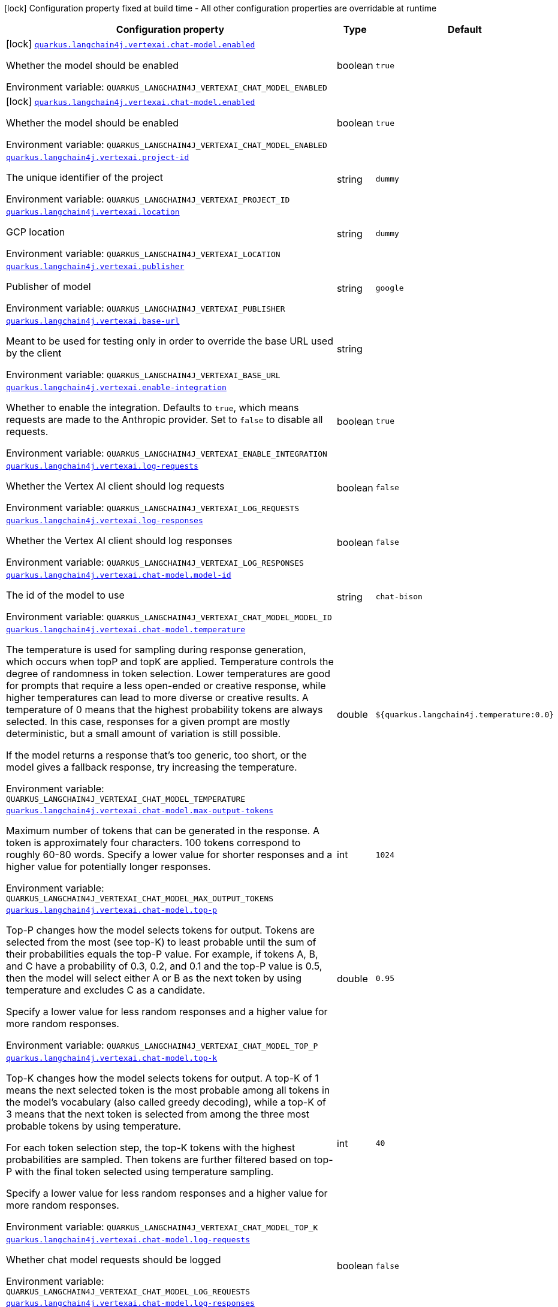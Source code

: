 [.configuration-legend]
icon:lock[title=Fixed at build time] Configuration property fixed at build time - All other configuration properties are overridable at runtime
[.configuration-reference.searchable, cols="80,.^10,.^10"]
|===

h|[.header-title]##Configuration property##
h|Type
h|Default

a|icon:lock[title=Fixed at build time] [[quarkus-langchain4j-vertex-ai_quarkus-langchain4j-vertexai-chat-model-enabled]] [.property-path]##link:#quarkus-langchain4j-vertex-ai_quarkus-langchain4j-vertexai-chat-model-enabled[`quarkus.langchain4j.vertexai.chat-model.enabled`]##
ifdef::add-copy-button-to-config-props[]
config_property_copy_button:+++quarkus.langchain4j.vertexai.chat-model.enabled+++[]
endif::add-copy-button-to-config-props[]


[.description]
--
Whether the model should be enabled


ifdef::add-copy-button-to-env-var[]
Environment variable: env_var_with_copy_button:+++QUARKUS_LANGCHAIN4J_VERTEXAI_CHAT_MODEL_ENABLED+++[]
endif::add-copy-button-to-env-var[]
ifndef::add-copy-button-to-env-var[]
Environment variable: `+++QUARKUS_LANGCHAIN4J_VERTEXAI_CHAT_MODEL_ENABLED+++`
endif::add-copy-button-to-env-var[]
--
|boolean
|`true`

a|icon:lock[title=Fixed at build time] [[quarkus-langchain4j-vertex-ai_quarkus-langchain4j-vertexai-chat-model-enabled]] [.property-path]##link:#quarkus-langchain4j-vertex-ai_quarkus-langchain4j-vertexai-chat-model-enabled[`quarkus.langchain4j.vertexai.chat-model.enabled`]##
ifdef::add-copy-button-to-config-props[]
config_property_copy_button:+++quarkus.langchain4j.vertexai.chat-model.enabled+++[]
endif::add-copy-button-to-config-props[]


[.description]
--
Whether the model should be enabled


ifdef::add-copy-button-to-env-var[]
Environment variable: env_var_with_copy_button:+++QUARKUS_LANGCHAIN4J_VERTEXAI_CHAT_MODEL_ENABLED+++[]
endif::add-copy-button-to-env-var[]
ifndef::add-copy-button-to-env-var[]
Environment variable: `+++QUARKUS_LANGCHAIN4J_VERTEXAI_CHAT_MODEL_ENABLED+++`
endif::add-copy-button-to-env-var[]
--
|boolean
|`true`

a| [[quarkus-langchain4j-vertex-ai_quarkus-langchain4j-vertexai-project-id]] [.property-path]##link:#quarkus-langchain4j-vertex-ai_quarkus-langchain4j-vertexai-project-id[`quarkus.langchain4j.vertexai.project-id`]##
ifdef::add-copy-button-to-config-props[]
config_property_copy_button:+++quarkus.langchain4j.vertexai.project-id+++[]
endif::add-copy-button-to-config-props[]


[.description]
--
The unique identifier of the project


ifdef::add-copy-button-to-env-var[]
Environment variable: env_var_with_copy_button:+++QUARKUS_LANGCHAIN4J_VERTEXAI_PROJECT_ID+++[]
endif::add-copy-button-to-env-var[]
ifndef::add-copy-button-to-env-var[]
Environment variable: `+++QUARKUS_LANGCHAIN4J_VERTEXAI_PROJECT_ID+++`
endif::add-copy-button-to-env-var[]
--
|string
|`dummy`

a| [[quarkus-langchain4j-vertex-ai_quarkus-langchain4j-vertexai-location]] [.property-path]##link:#quarkus-langchain4j-vertex-ai_quarkus-langchain4j-vertexai-location[`quarkus.langchain4j.vertexai.location`]##
ifdef::add-copy-button-to-config-props[]
config_property_copy_button:+++quarkus.langchain4j.vertexai.location+++[]
endif::add-copy-button-to-config-props[]


[.description]
--
GCP location


ifdef::add-copy-button-to-env-var[]
Environment variable: env_var_with_copy_button:+++QUARKUS_LANGCHAIN4J_VERTEXAI_LOCATION+++[]
endif::add-copy-button-to-env-var[]
ifndef::add-copy-button-to-env-var[]
Environment variable: `+++QUARKUS_LANGCHAIN4J_VERTEXAI_LOCATION+++`
endif::add-copy-button-to-env-var[]
--
|string
|`dummy`

a| [[quarkus-langchain4j-vertex-ai_quarkus-langchain4j-vertexai-publisher]] [.property-path]##link:#quarkus-langchain4j-vertex-ai_quarkus-langchain4j-vertexai-publisher[`quarkus.langchain4j.vertexai.publisher`]##
ifdef::add-copy-button-to-config-props[]
config_property_copy_button:+++quarkus.langchain4j.vertexai.publisher+++[]
endif::add-copy-button-to-config-props[]


[.description]
--
Publisher of model


ifdef::add-copy-button-to-env-var[]
Environment variable: env_var_with_copy_button:+++QUARKUS_LANGCHAIN4J_VERTEXAI_PUBLISHER+++[]
endif::add-copy-button-to-env-var[]
ifndef::add-copy-button-to-env-var[]
Environment variable: `+++QUARKUS_LANGCHAIN4J_VERTEXAI_PUBLISHER+++`
endif::add-copy-button-to-env-var[]
--
|string
|`google`

a| [[quarkus-langchain4j-vertex-ai_quarkus-langchain4j-vertexai-base-url]] [.property-path]##link:#quarkus-langchain4j-vertex-ai_quarkus-langchain4j-vertexai-base-url[`quarkus.langchain4j.vertexai.base-url`]##
ifdef::add-copy-button-to-config-props[]
config_property_copy_button:+++quarkus.langchain4j.vertexai.base-url+++[]
endif::add-copy-button-to-config-props[]


[.description]
--
Meant to be used for testing only in order to override the base URL used by the client


ifdef::add-copy-button-to-env-var[]
Environment variable: env_var_with_copy_button:+++QUARKUS_LANGCHAIN4J_VERTEXAI_BASE_URL+++[]
endif::add-copy-button-to-env-var[]
ifndef::add-copy-button-to-env-var[]
Environment variable: `+++QUARKUS_LANGCHAIN4J_VERTEXAI_BASE_URL+++`
endif::add-copy-button-to-env-var[]
--
|string
|

a| [[quarkus-langchain4j-vertex-ai_quarkus-langchain4j-vertexai-enable-integration]] [.property-path]##link:#quarkus-langchain4j-vertex-ai_quarkus-langchain4j-vertexai-enable-integration[`quarkus.langchain4j.vertexai.enable-integration`]##
ifdef::add-copy-button-to-config-props[]
config_property_copy_button:+++quarkus.langchain4j.vertexai.enable-integration+++[]
endif::add-copy-button-to-config-props[]


[.description]
--
Whether to enable the integration. Defaults to `true`, which means requests are made to the Anthropic provider. Set to `false` to disable all requests.


ifdef::add-copy-button-to-env-var[]
Environment variable: env_var_with_copy_button:+++QUARKUS_LANGCHAIN4J_VERTEXAI_ENABLE_INTEGRATION+++[]
endif::add-copy-button-to-env-var[]
ifndef::add-copy-button-to-env-var[]
Environment variable: `+++QUARKUS_LANGCHAIN4J_VERTEXAI_ENABLE_INTEGRATION+++`
endif::add-copy-button-to-env-var[]
--
|boolean
|`true`

a| [[quarkus-langchain4j-vertex-ai_quarkus-langchain4j-vertexai-log-requests]] [.property-path]##link:#quarkus-langchain4j-vertex-ai_quarkus-langchain4j-vertexai-log-requests[`quarkus.langchain4j.vertexai.log-requests`]##
ifdef::add-copy-button-to-config-props[]
config_property_copy_button:+++quarkus.langchain4j.vertexai.log-requests+++[]
endif::add-copy-button-to-config-props[]


[.description]
--
Whether the Vertex AI client should log requests


ifdef::add-copy-button-to-env-var[]
Environment variable: env_var_with_copy_button:+++QUARKUS_LANGCHAIN4J_VERTEXAI_LOG_REQUESTS+++[]
endif::add-copy-button-to-env-var[]
ifndef::add-copy-button-to-env-var[]
Environment variable: `+++QUARKUS_LANGCHAIN4J_VERTEXAI_LOG_REQUESTS+++`
endif::add-copy-button-to-env-var[]
--
|boolean
|`false`

a| [[quarkus-langchain4j-vertex-ai_quarkus-langchain4j-vertexai-log-responses]] [.property-path]##link:#quarkus-langchain4j-vertex-ai_quarkus-langchain4j-vertexai-log-responses[`quarkus.langchain4j.vertexai.log-responses`]##
ifdef::add-copy-button-to-config-props[]
config_property_copy_button:+++quarkus.langchain4j.vertexai.log-responses+++[]
endif::add-copy-button-to-config-props[]


[.description]
--
Whether the Vertex AI client should log responses


ifdef::add-copy-button-to-env-var[]
Environment variable: env_var_with_copy_button:+++QUARKUS_LANGCHAIN4J_VERTEXAI_LOG_RESPONSES+++[]
endif::add-copy-button-to-env-var[]
ifndef::add-copy-button-to-env-var[]
Environment variable: `+++QUARKUS_LANGCHAIN4J_VERTEXAI_LOG_RESPONSES+++`
endif::add-copy-button-to-env-var[]
--
|boolean
|`false`

a| [[quarkus-langchain4j-vertex-ai_quarkus-langchain4j-vertexai-chat-model-model-id]] [.property-path]##link:#quarkus-langchain4j-vertex-ai_quarkus-langchain4j-vertexai-chat-model-model-id[`quarkus.langchain4j.vertexai.chat-model.model-id`]##
ifdef::add-copy-button-to-config-props[]
config_property_copy_button:+++quarkus.langchain4j.vertexai.chat-model.model-id+++[]
endif::add-copy-button-to-config-props[]


[.description]
--
The id of the model to use


ifdef::add-copy-button-to-env-var[]
Environment variable: env_var_with_copy_button:+++QUARKUS_LANGCHAIN4J_VERTEXAI_CHAT_MODEL_MODEL_ID+++[]
endif::add-copy-button-to-env-var[]
ifndef::add-copy-button-to-env-var[]
Environment variable: `+++QUARKUS_LANGCHAIN4J_VERTEXAI_CHAT_MODEL_MODEL_ID+++`
endif::add-copy-button-to-env-var[]
--
|string
|`chat-bison`

a| [[quarkus-langchain4j-vertex-ai_quarkus-langchain4j-vertexai-chat-model-temperature]] [.property-path]##link:#quarkus-langchain4j-vertex-ai_quarkus-langchain4j-vertexai-chat-model-temperature[`quarkus.langchain4j.vertexai.chat-model.temperature`]##
ifdef::add-copy-button-to-config-props[]
config_property_copy_button:+++quarkus.langchain4j.vertexai.chat-model.temperature+++[]
endif::add-copy-button-to-config-props[]


[.description]
--
The temperature is used for sampling during response generation, which occurs when topP and topK are applied. Temperature controls the degree of randomness in token selection. Lower temperatures are good for prompts that require a less open-ended or creative response, while higher temperatures can lead to more diverse or creative results. A temperature of 0 means that the highest probability tokens are always selected. In this case, responses for a given prompt are mostly deterministic, but a small amount of variation is still possible.

If the model returns a response that's too generic, too short, or the model gives a fallback response, try increasing the temperature.


ifdef::add-copy-button-to-env-var[]
Environment variable: env_var_with_copy_button:+++QUARKUS_LANGCHAIN4J_VERTEXAI_CHAT_MODEL_TEMPERATURE+++[]
endif::add-copy-button-to-env-var[]
ifndef::add-copy-button-to-env-var[]
Environment variable: `+++QUARKUS_LANGCHAIN4J_VERTEXAI_CHAT_MODEL_TEMPERATURE+++`
endif::add-copy-button-to-env-var[]
--
|double
|`${quarkus.langchain4j.temperature:0.0}`

a| [[quarkus-langchain4j-vertex-ai_quarkus-langchain4j-vertexai-chat-model-max-output-tokens]] [.property-path]##link:#quarkus-langchain4j-vertex-ai_quarkus-langchain4j-vertexai-chat-model-max-output-tokens[`quarkus.langchain4j.vertexai.chat-model.max-output-tokens`]##
ifdef::add-copy-button-to-config-props[]
config_property_copy_button:+++quarkus.langchain4j.vertexai.chat-model.max-output-tokens+++[]
endif::add-copy-button-to-config-props[]


[.description]
--
Maximum number of tokens that can be generated in the response. A token is approximately four characters. 100 tokens correspond to roughly 60-80 words. Specify a lower value for shorter responses and a higher value for potentially longer responses.


ifdef::add-copy-button-to-env-var[]
Environment variable: env_var_with_copy_button:+++QUARKUS_LANGCHAIN4J_VERTEXAI_CHAT_MODEL_MAX_OUTPUT_TOKENS+++[]
endif::add-copy-button-to-env-var[]
ifndef::add-copy-button-to-env-var[]
Environment variable: `+++QUARKUS_LANGCHAIN4J_VERTEXAI_CHAT_MODEL_MAX_OUTPUT_TOKENS+++`
endif::add-copy-button-to-env-var[]
--
|int
|`1024`

a| [[quarkus-langchain4j-vertex-ai_quarkus-langchain4j-vertexai-chat-model-top-p]] [.property-path]##link:#quarkus-langchain4j-vertex-ai_quarkus-langchain4j-vertexai-chat-model-top-p[`quarkus.langchain4j.vertexai.chat-model.top-p`]##
ifdef::add-copy-button-to-config-props[]
config_property_copy_button:+++quarkus.langchain4j.vertexai.chat-model.top-p+++[]
endif::add-copy-button-to-config-props[]


[.description]
--
Top-P changes how the model selects tokens for output. Tokens are selected from the most (see top-K) to least probable until the sum of their probabilities equals the top-P value. For example, if tokens A, B, and C have a probability of 0.3, 0.2, and 0.1 and the top-P value is 0.5, then the model will select either A or B as the next token by using temperature and excludes C as a candidate.

Specify a lower value for less random responses and a higher value for more random responses.


ifdef::add-copy-button-to-env-var[]
Environment variable: env_var_with_copy_button:+++QUARKUS_LANGCHAIN4J_VERTEXAI_CHAT_MODEL_TOP_P+++[]
endif::add-copy-button-to-env-var[]
ifndef::add-copy-button-to-env-var[]
Environment variable: `+++QUARKUS_LANGCHAIN4J_VERTEXAI_CHAT_MODEL_TOP_P+++`
endif::add-copy-button-to-env-var[]
--
|double
|`0.95`

a| [[quarkus-langchain4j-vertex-ai_quarkus-langchain4j-vertexai-chat-model-top-k]] [.property-path]##link:#quarkus-langchain4j-vertex-ai_quarkus-langchain4j-vertexai-chat-model-top-k[`quarkus.langchain4j.vertexai.chat-model.top-k`]##
ifdef::add-copy-button-to-config-props[]
config_property_copy_button:+++quarkus.langchain4j.vertexai.chat-model.top-k+++[]
endif::add-copy-button-to-config-props[]


[.description]
--
Top-K changes how the model selects tokens for output. A top-K of 1 means the next selected token is the most probable among all tokens in the model's vocabulary (also called greedy decoding), while a top-K of 3 means that the next token is selected from among the three most probable tokens by using temperature.

For each token selection step, the top-K tokens with the highest probabilities are sampled. Then tokens are further filtered based on top-P with the final token selected using temperature sampling.

Specify a lower value for less random responses and a higher value for more random responses.


ifdef::add-copy-button-to-env-var[]
Environment variable: env_var_with_copy_button:+++QUARKUS_LANGCHAIN4J_VERTEXAI_CHAT_MODEL_TOP_K+++[]
endif::add-copy-button-to-env-var[]
ifndef::add-copy-button-to-env-var[]
Environment variable: `+++QUARKUS_LANGCHAIN4J_VERTEXAI_CHAT_MODEL_TOP_K+++`
endif::add-copy-button-to-env-var[]
--
|int
|`40`

a| [[quarkus-langchain4j-vertex-ai_quarkus-langchain4j-vertexai-chat-model-log-requests]] [.property-path]##link:#quarkus-langchain4j-vertex-ai_quarkus-langchain4j-vertexai-chat-model-log-requests[`quarkus.langchain4j.vertexai.chat-model.log-requests`]##
ifdef::add-copy-button-to-config-props[]
config_property_copy_button:+++quarkus.langchain4j.vertexai.chat-model.log-requests+++[]
endif::add-copy-button-to-config-props[]


[.description]
--
Whether chat model requests should be logged


ifdef::add-copy-button-to-env-var[]
Environment variable: env_var_with_copy_button:+++QUARKUS_LANGCHAIN4J_VERTEXAI_CHAT_MODEL_LOG_REQUESTS+++[]
endif::add-copy-button-to-env-var[]
ifndef::add-copy-button-to-env-var[]
Environment variable: `+++QUARKUS_LANGCHAIN4J_VERTEXAI_CHAT_MODEL_LOG_REQUESTS+++`
endif::add-copy-button-to-env-var[]
--
|boolean
|`false`

a| [[quarkus-langchain4j-vertex-ai_quarkus-langchain4j-vertexai-chat-model-log-responses]] [.property-path]##link:#quarkus-langchain4j-vertex-ai_quarkus-langchain4j-vertexai-chat-model-log-responses[`quarkus.langchain4j.vertexai.chat-model.log-responses`]##
ifdef::add-copy-button-to-config-props[]
config_property_copy_button:+++quarkus.langchain4j.vertexai.chat-model.log-responses+++[]
endif::add-copy-button-to-config-props[]


[.description]
--
Whether chat model responses should be logged


ifdef::add-copy-button-to-env-var[]
Environment variable: env_var_with_copy_button:+++QUARKUS_LANGCHAIN4J_VERTEXAI_CHAT_MODEL_LOG_RESPONSES+++[]
endif::add-copy-button-to-env-var[]
ifndef::add-copy-button-to-env-var[]
Environment variable: `+++QUARKUS_LANGCHAIN4J_VERTEXAI_CHAT_MODEL_LOG_RESPONSES+++`
endif::add-copy-button-to-env-var[]
--
|boolean
|`false`

a| [[quarkus-langchain4j-vertex-ai_quarkus-langchain4j-vertexai-project-id]] [.property-path]##link:#quarkus-langchain4j-vertex-ai_quarkus-langchain4j-vertexai-project-id[`quarkus.langchain4j.vertexai.project-id`]##
ifdef::add-copy-button-to-config-props[]
config_property_copy_button:+++quarkus.langchain4j.vertexai.project-id+++[]
endif::add-copy-button-to-config-props[]


[.description]
--
The unique identifier of the project


ifdef::add-copy-button-to-env-var[]
Environment variable: env_var_with_copy_button:+++QUARKUS_LANGCHAIN4J_VERTEXAI_PROJECT_ID+++[]
endif::add-copy-button-to-env-var[]
ifndef::add-copy-button-to-env-var[]
Environment variable: `+++QUARKUS_LANGCHAIN4J_VERTEXAI_PROJECT_ID+++`
endif::add-copy-button-to-env-var[]
--
|string
|`dummy`

a| [[quarkus-langchain4j-vertex-ai_quarkus-langchain4j-vertexai-location]] [.property-path]##link:#quarkus-langchain4j-vertex-ai_quarkus-langchain4j-vertexai-location[`quarkus.langchain4j.vertexai.location`]##
ifdef::add-copy-button-to-config-props[]
config_property_copy_button:+++quarkus.langchain4j.vertexai.location+++[]
endif::add-copy-button-to-config-props[]


[.description]
--
GCP location


ifdef::add-copy-button-to-env-var[]
Environment variable: env_var_with_copy_button:+++QUARKUS_LANGCHAIN4J_VERTEXAI_LOCATION+++[]
endif::add-copy-button-to-env-var[]
ifndef::add-copy-button-to-env-var[]
Environment variable: `+++QUARKUS_LANGCHAIN4J_VERTEXAI_LOCATION+++`
endif::add-copy-button-to-env-var[]
--
|string
|`dummy`

a| [[quarkus-langchain4j-vertex-ai_quarkus-langchain4j-vertexai-publisher]] [.property-path]##link:#quarkus-langchain4j-vertex-ai_quarkus-langchain4j-vertexai-publisher[`quarkus.langchain4j.vertexai.publisher`]##
ifdef::add-copy-button-to-config-props[]
config_property_copy_button:+++quarkus.langchain4j.vertexai.publisher+++[]
endif::add-copy-button-to-config-props[]


[.description]
--
Publisher of model


ifdef::add-copy-button-to-env-var[]
Environment variable: env_var_with_copy_button:+++QUARKUS_LANGCHAIN4J_VERTEXAI_PUBLISHER+++[]
endif::add-copy-button-to-env-var[]
ifndef::add-copy-button-to-env-var[]
Environment variable: `+++QUARKUS_LANGCHAIN4J_VERTEXAI_PUBLISHER+++`
endif::add-copy-button-to-env-var[]
--
|string
|`google`

a| [[quarkus-langchain4j-vertex-ai_quarkus-langchain4j-vertexai-base-url]] [.property-path]##link:#quarkus-langchain4j-vertex-ai_quarkus-langchain4j-vertexai-base-url[`quarkus.langchain4j.vertexai.base-url`]##
ifdef::add-copy-button-to-config-props[]
config_property_copy_button:+++quarkus.langchain4j.vertexai.base-url+++[]
endif::add-copy-button-to-config-props[]


[.description]
--
Meant to be used for testing only in order to override the base URL used by the client


ifdef::add-copy-button-to-env-var[]
Environment variable: env_var_with_copy_button:+++QUARKUS_LANGCHAIN4J_VERTEXAI_BASE_URL+++[]
endif::add-copy-button-to-env-var[]
ifndef::add-copy-button-to-env-var[]
Environment variable: `+++QUARKUS_LANGCHAIN4J_VERTEXAI_BASE_URL+++`
endif::add-copy-button-to-env-var[]
--
|string
|

a| [[quarkus-langchain4j-vertex-ai_quarkus-langchain4j-vertexai-enable-integration]] [.property-path]##link:#quarkus-langchain4j-vertex-ai_quarkus-langchain4j-vertexai-enable-integration[`quarkus.langchain4j.vertexai.enable-integration`]##
ifdef::add-copy-button-to-config-props[]
config_property_copy_button:+++quarkus.langchain4j.vertexai.enable-integration+++[]
endif::add-copy-button-to-config-props[]


[.description]
--
Whether to enable the integration. Defaults to `true`, which means requests are made to the Anthropic provider. Set to `false` to disable all requests.


ifdef::add-copy-button-to-env-var[]
Environment variable: env_var_with_copy_button:+++QUARKUS_LANGCHAIN4J_VERTEXAI_ENABLE_INTEGRATION+++[]
endif::add-copy-button-to-env-var[]
ifndef::add-copy-button-to-env-var[]
Environment variable: `+++QUARKUS_LANGCHAIN4J_VERTEXAI_ENABLE_INTEGRATION+++`
endif::add-copy-button-to-env-var[]
--
|boolean
|`true`

a| [[quarkus-langchain4j-vertex-ai_quarkus-langchain4j-vertexai-log-requests]] [.property-path]##link:#quarkus-langchain4j-vertex-ai_quarkus-langchain4j-vertexai-log-requests[`quarkus.langchain4j.vertexai.log-requests`]##
ifdef::add-copy-button-to-config-props[]
config_property_copy_button:+++quarkus.langchain4j.vertexai.log-requests+++[]
endif::add-copy-button-to-config-props[]


[.description]
--
Whether the Vertex AI client should log requests


ifdef::add-copy-button-to-env-var[]
Environment variable: env_var_with_copy_button:+++QUARKUS_LANGCHAIN4J_VERTEXAI_LOG_REQUESTS+++[]
endif::add-copy-button-to-env-var[]
ifndef::add-copy-button-to-env-var[]
Environment variable: `+++QUARKUS_LANGCHAIN4J_VERTEXAI_LOG_REQUESTS+++`
endif::add-copy-button-to-env-var[]
--
|boolean
|`false`

a| [[quarkus-langchain4j-vertex-ai_quarkus-langchain4j-vertexai-log-responses]] [.property-path]##link:#quarkus-langchain4j-vertex-ai_quarkus-langchain4j-vertexai-log-responses[`quarkus.langchain4j.vertexai.log-responses`]##
ifdef::add-copy-button-to-config-props[]
config_property_copy_button:+++quarkus.langchain4j.vertexai.log-responses+++[]
endif::add-copy-button-to-config-props[]


[.description]
--
Whether the Vertex AI client should log responses


ifdef::add-copy-button-to-env-var[]
Environment variable: env_var_with_copy_button:+++QUARKUS_LANGCHAIN4J_VERTEXAI_LOG_RESPONSES+++[]
endif::add-copy-button-to-env-var[]
ifndef::add-copy-button-to-env-var[]
Environment variable: `+++QUARKUS_LANGCHAIN4J_VERTEXAI_LOG_RESPONSES+++`
endif::add-copy-button-to-env-var[]
--
|boolean
|`false`

a| [[quarkus-langchain4j-vertex-ai_quarkus-langchain4j-vertexai-chat-model-model-id]] [.property-path]##link:#quarkus-langchain4j-vertex-ai_quarkus-langchain4j-vertexai-chat-model-model-id[`quarkus.langchain4j.vertexai.chat-model.model-id`]##
ifdef::add-copy-button-to-config-props[]
config_property_copy_button:+++quarkus.langchain4j.vertexai.chat-model.model-id+++[]
endif::add-copy-button-to-config-props[]


[.description]
--
The id of the model to use


ifdef::add-copy-button-to-env-var[]
Environment variable: env_var_with_copy_button:+++QUARKUS_LANGCHAIN4J_VERTEXAI_CHAT_MODEL_MODEL_ID+++[]
endif::add-copy-button-to-env-var[]
ifndef::add-copy-button-to-env-var[]
Environment variable: `+++QUARKUS_LANGCHAIN4J_VERTEXAI_CHAT_MODEL_MODEL_ID+++`
endif::add-copy-button-to-env-var[]
--
|string
|`chat-bison`

a| [[quarkus-langchain4j-vertex-ai_quarkus-langchain4j-vertexai-chat-model-temperature]] [.property-path]##link:#quarkus-langchain4j-vertex-ai_quarkus-langchain4j-vertexai-chat-model-temperature[`quarkus.langchain4j.vertexai.chat-model.temperature`]##
ifdef::add-copy-button-to-config-props[]
config_property_copy_button:+++quarkus.langchain4j.vertexai.chat-model.temperature+++[]
endif::add-copy-button-to-config-props[]


[.description]
--
The temperature is used for sampling during response generation, which occurs when topP and topK are applied. Temperature controls the degree of randomness in token selection. Lower temperatures are good for prompts that require a less open-ended or creative response, while higher temperatures can lead to more diverse or creative results. A temperature of 0 means that the highest probability tokens are always selected. In this case, responses for a given prompt are mostly deterministic, but a small amount of variation is still possible.

If the model returns a response that's too generic, too short, or the model gives a fallback response, try increasing the temperature.


ifdef::add-copy-button-to-env-var[]
Environment variable: env_var_with_copy_button:+++QUARKUS_LANGCHAIN4J_VERTEXAI_CHAT_MODEL_TEMPERATURE+++[]
endif::add-copy-button-to-env-var[]
ifndef::add-copy-button-to-env-var[]
Environment variable: `+++QUARKUS_LANGCHAIN4J_VERTEXAI_CHAT_MODEL_TEMPERATURE+++`
endif::add-copy-button-to-env-var[]
--
|double
|`${quarkus.langchain4j.temperature:0.0}`

a| [[quarkus-langchain4j-vertex-ai_quarkus-langchain4j-vertexai-chat-model-max-output-tokens]] [.property-path]##link:#quarkus-langchain4j-vertex-ai_quarkus-langchain4j-vertexai-chat-model-max-output-tokens[`quarkus.langchain4j.vertexai.chat-model.max-output-tokens`]##
ifdef::add-copy-button-to-config-props[]
config_property_copy_button:+++quarkus.langchain4j.vertexai.chat-model.max-output-tokens+++[]
endif::add-copy-button-to-config-props[]


[.description]
--
Maximum number of tokens that can be generated in the response. A token is approximately four characters. 100 tokens correspond to roughly 60-80 words. Specify a lower value for shorter responses and a higher value for potentially longer responses.


ifdef::add-copy-button-to-env-var[]
Environment variable: env_var_with_copy_button:+++QUARKUS_LANGCHAIN4J_VERTEXAI_CHAT_MODEL_MAX_OUTPUT_TOKENS+++[]
endif::add-copy-button-to-env-var[]
ifndef::add-copy-button-to-env-var[]
Environment variable: `+++QUARKUS_LANGCHAIN4J_VERTEXAI_CHAT_MODEL_MAX_OUTPUT_TOKENS+++`
endif::add-copy-button-to-env-var[]
--
|int
|`1024`

a| [[quarkus-langchain4j-vertex-ai_quarkus-langchain4j-vertexai-chat-model-top-p]] [.property-path]##link:#quarkus-langchain4j-vertex-ai_quarkus-langchain4j-vertexai-chat-model-top-p[`quarkus.langchain4j.vertexai.chat-model.top-p`]##
ifdef::add-copy-button-to-config-props[]
config_property_copy_button:+++quarkus.langchain4j.vertexai.chat-model.top-p+++[]
endif::add-copy-button-to-config-props[]


[.description]
--
Top-P changes how the model selects tokens for output. Tokens are selected from the most (see top-K) to least probable until the sum of their probabilities equals the top-P value. For example, if tokens A, B, and C have a probability of 0.3, 0.2, and 0.1 and the top-P value is 0.5, then the model will select either A or B as the next token by using temperature and excludes C as a candidate.

Specify a lower value for less random responses and a higher value for more random responses.


ifdef::add-copy-button-to-env-var[]
Environment variable: env_var_with_copy_button:+++QUARKUS_LANGCHAIN4J_VERTEXAI_CHAT_MODEL_TOP_P+++[]
endif::add-copy-button-to-env-var[]
ifndef::add-copy-button-to-env-var[]
Environment variable: `+++QUARKUS_LANGCHAIN4J_VERTEXAI_CHAT_MODEL_TOP_P+++`
endif::add-copy-button-to-env-var[]
--
|double
|`0.95`

a| [[quarkus-langchain4j-vertex-ai_quarkus-langchain4j-vertexai-chat-model-top-k]] [.property-path]##link:#quarkus-langchain4j-vertex-ai_quarkus-langchain4j-vertexai-chat-model-top-k[`quarkus.langchain4j.vertexai.chat-model.top-k`]##
ifdef::add-copy-button-to-config-props[]
config_property_copy_button:+++quarkus.langchain4j.vertexai.chat-model.top-k+++[]
endif::add-copy-button-to-config-props[]


[.description]
--
Top-K changes how the model selects tokens for output. A top-K of 1 means the next selected token is the most probable among all tokens in the model's vocabulary (also called greedy decoding), while a top-K of 3 means that the next token is selected from among the three most probable tokens by using temperature.

For each token selection step, the top-K tokens with the highest probabilities are sampled. Then tokens are further filtered based on top-P with the final token selected using temperature sampling.

Specify a lower value for less random responses and a higher value for more random responses.


ifdef::add-copy-button-to-env-var[]
Environment variable: env_var_with_copy_button:+++QUARKUS_LANGCHAIN4J_VERTEXAI_CHAT_MODEL_TOP_K+++[]
endif::add-copy-button-to-env-var[]
ifndef::add-copy-button-to-env-var[]
Environment variable: `+++QUARKUS_LANGCHAIN4J_VERTEXAI_CHAT_MODEL_TOP_K+++`
endif::add-copy-button-to-env-var[]
--
|int
|`40`

a| [[quarkus-langchain4j-vertex-ai_quarkus-langchain4j-vertexai-chat-model-log-requests]] [.property-path]##link:#quarkus-langchain4j-vertex-ai_quarkus-langchain4j-vertexai-chat-model-log-requests[`quarkus.langchain4j.vertexai.chat-model.log-requests`]##
ifdef::add-copy-button-to-config-props[]
config_property_copy_button:+++quarkus.langchain4j.vertexai.chat-model.log-requests+++[]
endif::add-copy-button-to-config-props[]


[.description]
--
Whether chat model requests should be logged


ifdef::add-copy-button-to-env-var[]
Environment variable: env_var_with_copy_button:+++QUARKUS_LANGCHAIN4J_VERTEXAI_CHAT_MODEL_LOG_REQUESTS+++[]
endif::add-copy-button-to-env-var[]
ifndef::add-copy-button-to-env-var[]
Environment variable: `+++QUARKUS_LANGCHAIN4J_VERTEXAI_CHAT_MODEL_LOG_REQUESTS+++`
endif::add-copy-button-to-env-var[]
--
|boolean
|`false`

a| [[quarkus-langchain4j-vertex-ai_quarkus-langchain4j-vertexai-chat-model-log-responses]] [.property-path]##link:#quarkus-langchain4j-vertex-ai_quarkus-langchain4j-vertexai-chat-model-log-responses[`quarkus.langchain4j.vertexai.chat-model.log-responses`]##
ifdef::add-copy-button-to-config-props[]
config_property_copy_button:+++quarkus.langchain4j.vertexai.chat-model.log-responses+++[]
endif::add-copy-button-to-config-props[]


[.description]
--
Whether chat model responses should be logged


ifdef::add-copy-button-to-env-var[]
Environment variable: env_var_with_copy_button:+++QUARKUS_LANGCHAIN4J_VERTEXAI_CHAT_MODEL_LOG_RESPONSES+++[]
endif::add-copy-button-to-env-var[]
ifndef::add-copy-button-to-env-var[]
Environment variable: `+++QUARKUS_LANGCHAIN4J_VERTEXAI_CHAT_MODEL_LOG_RESPONSES+++`
endif::add-copy-button-to-env-var[]
--
|boolean
|`false`

h|[[quarkus-langchain4j-vertex-ai_section_quarkus-langchain4j-vertexai]] [.section-name.section-level0]##link:#quarkus-langchain4j-vertex-ai_section_quarkus-langchain4j-vertexai[Named model config]##
h|Type
h|Default

a| [[quarkus-langchain4j-vertex-ai_quarkus-langchain4j-vertexai-model-name-project-id]] [.property-path]##link:#quarkus-langchain4j-vertex-ai_quarkus-langchain4j-vertexai-model-name-project-id[`quarkus.langchain4j.vertexai."model-name".project-id`]##
ifdef::add-copy-button-to-config-props[]
config_property_copy_button:+++quarkus.langchain4j.vertexai."model-name".project-id+++[]
endif::add-copy-button-to-config-props[]


[.description]
--
The unique identifier of the project


ifdef::add-copy-button-to-env-var[]
Environment variable: env_var_with_copy_button:+++QUARKUS_LANGCHAIN4J_VERTEXAI__MODEL_NAME__PROJECT_ID+++[]
endif::add-copy-button-to-env-var[]
ifndef::add-copy-button-to-env-var[]
Environment variable: `+++QUARKUS_LANGCHAIN4J_VERTEXAI__MODEL_NAME__PROJECT_ID+++`
endif::add-copy-button-to-env-var[]
--
|string
|`dummy`

a| [[quarkus-langchain4j-vertex-ai_quarkus-langchain4j-vertexai-model-name-location]] [.property-path]##link:#quarkus-langchain4j-vertex-ai_quarkus-langchain4j-vertexai-model-name-location[`quarkus.langchain4j.vertexai."model-name".location`]##
ifdef::add-copy-button-to-config-props[]
config_property_copy_button:+++quarkus.langchain4j.vertexai."model-name".location+++[]
endif::add-copy-button-to-config-props[]


[.description]
--
GCP location


ifdef::add-copy-button-to-env-var[]
Environment variable: env_var_with_copy_button:+++QUARKUS_LANGCHAIN4J_VERTEXAI__MODEL_NAME__LOCATION+++[]
endif::add-copy-button-to-env-var[]
ifndef::add-copy-button-to-env-var[]
Environment variable: `+++QUARKUS_LANGCHAIN4J_VERTEXAI__MODEL_NAME__LOCATION+++`
endif::add-copy-button-to-env-var[]
--
|string
|`dummy`

a| [[quarkus-langchain4j-vertex-ai_quarkus-langchain4j-vertexai-model-name-publisher]] [.property-path]##link:#quarkus-langchain4j-vertex-ai_quarkus-langchain4j-vertexai-model-name-publisher[`quarkus.langchain4j.vertexai."model-name".publisher`]##
ifdef::add-copy-button-to-config-props[]
config_property_copy_button:+++quarkus.langchain4j.vertexai."model-name".publisher+++[]
endif::add-copy-button-to-config-props[]


[.description]
--
Publisher of model


ifdef::add-copy-button-to-env-var[]
Environment variable: env_var_with_copy_button:+++QUARKUS_LANGCHAIN4J_VERTEXAI__MODEL_NAME__PUBLISHER+++[]
endif::add-copy-button-to-env-var[]
ifndef::add-copy-button-to-env-var[]
Environment variable: `+++QUARKUS_LANGCHAIN4J_VERTEXAI__MODEL_NAME__PUBLISHER+++`
endif::add-copy-button-to-env-var[]
--
|string
|`google`

a| [[quarkus-langchain4j-vertex-ai_quarkus-langchain4j-vertexai-model-name-base-url]] [.property-path]##link:#quarkus-langchain4j-vertex-ai_quarkus-langchain4j-vertexai-model-name-base-url[`quarkus.langchain4j.vertexai."model-name".base-url`]##
ifdef::add-copy-button-to-config-props[]
config_property_copy_button:+++quarkus.langchain4j.vertexai."model-name".base-url+++[]
endif::add-copy-button-to-config-props[]


[.description]
--
Meant to be used for testing only in order to override the base URL used by the client


ifdef::add-copy-button-to-env-var[]
Environment variable: env_var_with_copy_button:+++QUARKUS_LANGCHAIN4J_VERTEXAI__MODEL_NAME__BASE_URL+++[]
endif::add-copy-button-to-env-var[]
ifndef::add-copy-button-to-env-var[]
Environment variable: `+++QUARKUS_LANGCHAIN4J_VERTEXAI__MODEL_NAME__BASE_URL+++`
endif::add-copy-button-to-env-var[]
--
|string
|

a| [[quarkus-langchain4j-vertex-ai_quarkus-langchain4j-vertexai-model-name-enable-integration]] [.property-path]##link:#quarkus-langchain4j-vertex-ai_quarkus-langchain4j-vertexai-model-name-enable-integration[`quarkus.langchain4j.vertexai."model-name".enable-integration`]##
ifdef::add-copy-button-to-config-props[]
config_property_copy_button:+++quarkus.langchain4j.vertexai."model-name".enable-integration+++[]
endif::add-copy-button-to-config-props[]


[.description]
--
Whether to enable the integration. Defaults to `true`, which means requests are made to the Anthropic provider. Set to `false` to disable all requests.


ifdef::add-copy-button-to-env-var[]
Environment variable: env_var_with_copy_button:+++QUARKUS_LANGCHAIN4J_VERTEXAI__MODEL_NAME__ENABLE_INTEGRATION+++[]
endif::add-copy-button-to-env-var[]
ifndef::add-copy-button-to-env-var[]
Environment variable: `+++QUARKUS_LANGCHAIN4J_VERTEXAI__MODEL_NAME__ENABLE_INTEGRATION+++`
endif::add-copy-button-to-env-var[]
--
|boolean
|`true`

a| [[quarkus-langchain4j-vertex-ai_quarkus-langchain4j-vertexai-model-name-log-requests]] [.property-path]##link:#quarkus-langchain4j-vertex-ai_quarkus-langchain4j-vertexai-model-name-log-requests[`quarkus.langchain4j.vertexai."model-name".log-requests`]##
ifdef::add-copy-button-to-config-props[]
config_property_copy_button:+++quarkus.langchain4j.vertexai."model-name".log-requests+++[]
endif::add-copy-button-to-config-props[]


[.description]
--
Whether the Vertex AI client should log requests


ifdef::add-copy-button-to-env-var[]
Environment variable: env_var_with_copy_button:+++QUARKUS_LANGCHAIN4J_VERTEXAI__MODEL_NAME__LOG_REQUESTS+++[]
endif::add-copy-button-to-env-var[]
ifndef::add-copy-button-to-env-var[]
Environment variable: `+++QUARKUS_LANGCHAIN4J_VERTEXAI__MODEL_NAME__LOG_REQUESTS+++`
endif::add-copy-button-to-env-var[]
--
|boolean
|`false`

a| [[quarkus-langchain4j-vertex-ai_quarkus-langchain4j-vertexai-model-name-log-responses]] [.property-path]##link:#quarkus-langchain4j-vertex-ai_quarkus-langchain4j-vertexai-model-name-log-responses[`quarkus.langchain4j.vertexai."model-name".log-responses`]##
ifdef::add-copy-button-to-config-props[]
config_property_copy_button:+++quarkus.langchain4j.vertexai."model-name".log-responses+++[]
endif::add-copy-button-to-config-props[]


[.description]
--
Whether the Vertex AI client should log responses


ifdef::add-copy-button-to-env-var[]
Environment variable: env_var_with_copy_button:+++QUARKUS_LANGCHAIN4J_VERTEXAI__MODEL_NAME__LOG_RESPONSES+++[]
endif::add-copy-button-to-env-var[]
ifndef::add-copy-button-to-env-var[]
Environment variable: `+++QUARKUS_LANGCHAIN4J_VERTEXAI__MODEL_NAME__LOG_RESPONSES+++`
endif::add-copy-button-to-env-var[]
--
|boolean
|`false`

a| [[quarkus-langchain4j-vertex-ai_quarkus-langchain4j-vertexai-model-name-chat-model-model-id]] [.property-path]##link:#quarkus-langchain4j-vertex-ai_quarkus-langchain4j-vertexai-model-name-chat-model-model-id[`quarkus.langchain4j.vertexai."model-name".chat-model.model-id`]##
ifdef::add-copy-button-to-config-props[]
config_property_copy_button:+++quarkus.langchain4j.vertexai."model-name".chat-model.model-id+++[]
endif::add-copy-button-to-config-props[]


[.description]
--
The id of the model to use


ifdef::add-copy-button-to-env-var[]
Environment variable: env_var_with_copy_button:+++QUARKUS_LANGCHAIN4J_VERTEXAI__MODEL_NAME__CHAT_MODEL_MODEL_ID+++[]
endif::add-copy-button-to-env-var[]
ifndef::add-copy-button-to-env-var[]
Environment variable: `+++QUARKUS_LANGCHAIN4J_VERTEXAI__MODEL_NAME__CHAT_MODEL_MODEL_ID+++`
endif::add-copy-button-to-env-var[]
--
|string
|`chat-bison`

a| [[quarkus-langchain4j-vertex-ai_quarkus-langchain4j-vertexai-model-name-chat-model-temperature]] [.property-path]##link:#quarkus-langchain4j-vertex-ai_quarkus-langchain4j-vertexai-model-name-chat-model-temperature[`quarkus.langchain4j.vertexai."model-name".chat-model.temperature`]##
ifdef::add-copy-button-to-config-props[]
config_property_copy_button:+++quarkus.langchain4j.vertexai."model-name".chat-model.temperature+++[]
endif::add-copy-button-to-config-props[]


[.description]
--
The temperature is used for sampling during response generation, which occurs when topP and topK are applied. Temperature controls the degree of randomness in token selection. Lower temperatures are good for prompts that require a less open-ended or creative response, while higher temperatures can lead to more diverse or creative results. A temperature of 0 means that the highest probability tokens are always selected. In this case, responses for a given prompt are mostly deterministic, but a small amount of variation is still possible.

If the model returns a response that's too generic, too short, or the model gives a fallback response, try increasing the temperature.


ifdef::add-copy-button-to-env-var[]
Environment variable: env_var_with_copy_button:+++QUARKUS_LANGCHAIN4J_VERTEXAI__MODEL_NAME__CHAT_MODEL_TEMPERATURE+++[]
endif::add-copy-button-to-env-var[]
ifndef::add-copy-button-to-env-var[]
Environment variable: `+++QUARKUS_LANGCHAIN4J_VERTEXAI__MODEL_NAME__CHAT_MODEL_TEMPERATURE+++`
endif::add-copy-button-to-env-var[]
--
|double
|`${quarkus.langchain4j.temperature:0.0}`

a| [[quarkus-langchain4j-vertex-ai_quarkus-langchain4j-vertexai-model-name-chat-model-max-output-tokens]] [.property-path]##link:#quarkus-langchain4j-vertex-ai_quarkus-langchain4j-vertexai-model-name-chat-model-max-output-tokens[`quarkus.langchain4j.vertexai."model-name".chat-model.max-output-tokens`]##
ifdef::add-copy-button-to-config-props[]
config_property_copy_button:+++quarkus.langchain4j.vertexai."model-name".chat-model.max-output-tokens+++[]
endif::add-copy-button-to-config-props[]


[.description]
--
Maximum number of tokens that can be generated in the response. A token is approximately four characters. 100 tokens correspond to roughly 60-80 words. Specify a lower value for shorter responses and a higher value for potentially longer responses.


ifdef::add-copy-button-to-env-var[]
Environment variable: env_var_with_copy_button:+++QUARKUS_LANGCHAIN4J_VERTEXAI__MODEL_NAME__CHAT_MODEL_MAX_OUTPUT_TOKENS+++[]
endif::add-copy-button-to-env-var[]
ifndef::add-copy-button-to-env-var[]
Environment variable: `+++QUARKUS_LANGCHAIN4J_VERTEXAI__MODEL_NAME__CHAT_MODEL_MAX_OUTPUT_TOKENS+++`
endif::add-copy-button-to-env-var[]
--
|int
|`1024`

a| [[quarkus-langchain4j-vertex-ai_quarkus-langchain4j-vertexai-model-name-chat-model-top-p]] [.property-path]##link:#quarkus-langchain4j-vertex-ai_quarkus-langchain4j-vertexai-model-name-chat-model-top-p[`quarkus.langchain4j.vertexai."model-name".chat-model.top-p`]##
ifdef::add-copy-button-to-config-props[]
config_property_copy_button:+++quarkus.langchain4j.vertexai."model-name".chat-model.top-p+++[]
endif::add-copy-button-to-config-props[]


[.description]
--
Top-P changes how the model selects tokens for output. Tokens are selected from the most (see top-K) to least probable until the sum of their probabilities equals the top-P value. For example, if tokens A, B, and C have a probability of 0.3, 0.2, and 0.1 and the top-P value is 0.5, then the model will select either A or B as the next token by using temperature and excludes C as a candidate.

Specify a lower value for less random responses and a higher value for more random responses.


ifdef::add-copy-button-to-env-var[]
Environment variable: env_var_with_copy_button:+++QUARKUS_LANGCHAIN4J_VERTEXAI__MODEL_NAME__CHAT_MODEL_TOP_P+++[]
endif::add-copy-button-to-env-var[]
ifndef::add-copy-button-to-env-var[]
Environment variable: `+++QUARKUS_LANGCHAIN4J_VERTEXAI__MODEL_NAME__CHAT_MODEL_TOP_P+++`
endif::add-copy-button-to-env-var[]
--
|double
|`0.95`

a| [[quarkus-langchain4j-vertex-ai_quarkus-langchain4j-vertexai-model-name-chat-model-top-k]] [.property-path]##link:#quarkus-langchain4j-vertex-ai_quarkus-langchain4j-vertexai-model-name-chat-model-top-k[`quarkus.langchain4j.vertexai."model-name".chat-model.top-k`]##
ifdef::add-copy-button-to-config-props[]
config_property_copy_button:+++quarkus.langchain4j.vertexai."model-name".chat-model.top-k+++[]
endif::add-copy-button-to-config-props[]


[.description]
--
Top-K changes how the model selects tokens for output. A top-K of 1 means the next selected token is the most probable among all tokens in the model's vocabulary (also called greedy decoding), while a top-K of 3 means that the next token is selected from among the three most probable tokens by using temperature.

For each token selection step, the top-K tokens with the highest probabilities are sampled. Then tokens are further filtered based on top-P with the final token selected using temperature sampling.

Specify a lower value for less random responses and a higher value for more random responses.


ifdef::add-copy-button-to-env-var[]
Environment variable: env_var_with_copy_button:+++QUARKUS_LANGCHAIN4J_VERTEXAI__MODEL_NAME__CHAT_MODEL_TOP_K+++[]
endif::add-copy-button-to-env-var[]
ifndef::add-copy-button-to-env-var[]
Environment variable: `+++QUARKUS_LANGCHAIN4J_VERTEXAI__MODEL_NAME__CHAT_MODEL_TOP_K+++`
endif::add-copy-button-to-env-var[]
--
|int
|`40`

a| [[quarkus-langchain4j-vertex-ai_quarkus-langchain4j-vertexai-model-name-chat-model-log-requests]] [.property-path]##link:#quarkus-langchain4j-vertex-ai_quarkus-langchain4j-vertexai-model-name-chat-model-log-requests[`quarkus.langchain4j.vertexai."model-name".chat-model.log-requests`]##
ifdef::add-copy-button-to-config-props[]
config_property_copy_button:+++quarkus.langchain4j.vertexai."model-name".chat-model.log-requests+++[]
endif::add-copy-button-to-config-props[]


[.description]
--
Whether chat model requests should be logged


ifdef::add-copy-button-to-env-var[]
Environment variable: env_var_with_copy_button:+++QUARKUS_LANGCHAIN4J_VERTEXAI__MODEL_NAME__CHAT_MODEL_LOG_REQUESTS+++[]
endif::add-copy-button-to-env-var[]
ifndef::add-copy-button-to-env-var[]
Environment variable: `+++QUARKUS_LANGCHAIN4J_VERTEXAI__MODEL_NAME__CHAT_MODEL_LOG_REQUESTS+++`
endif::add-copy-button-to-env-var[]
--
|boolean
|`false`

a| [[quarkus-langchain4j-vertex-ai_quarkus-langchain4j-vertexai-model-name-chat-model-log-responses]] [.property-path]##link:#quarkus-langchain4j-vertex-ai_quarkus-langchain4j-vertexai-model-name-chat-model-log-responses[`quarkus.langchain4j.vertexai."model-name".chat-model.log-responses`]##
ifdef::add-copy-button-to-config-props[]
config_property_copy_button:+++quarkus.langchain4j.vertexai."model-name".chat-model.log-responses+++[]
endif::add-copy-button-to-config-props[]


[.description]
--
Whether chat model responses should be logged


ifdef::add-copy-button-to-env-var[]
Environment variable: env_var_with_copy_button:+++QUARKUS_LANGCHAIN4J_VERTEXAI__MODEL_NAME__CHAT_MODEL_LOG_RESPONSES+++[]
endif::add-copy-button-to-env-var[]
ifndef::add-copy-button-to-env-var[]
Environment variable: `+++QUARKUS_LANGCHAIN4J_VERTEXAI__MODEL_NAME__CHAT_MODEL_LOG_RESPONSES+++`
endif::add-copy-button-to-env-var[]
--
|boolean
|`false`

a| [[quarkus-langchain4j-vertex-ai_quarkus-langchain4j-vertexai-model-name-project-id]] [.property-path]##link:#quarkus-langchain4j-vertex-ai_quarkus-langchain4j-vertexai-model-name-project-id[`quarkus.langchain4j.vertexai."model-name".project-id`]##
ifdef::add-copy-button-to-config-props[]
config_property_copy_button:+++quarkus.langchain4j.vertexai."model-name".project-id+++[]
endif::add-copy-button-to-config-props[]


[.description]
--
The unique identifier of the project


ifdef::add-copy-button-to-env-var[]
Environment variable: env_var_with_copy_button:+++QUARKUS_LANGCHAIN4J_VERTEXAI__MODEL_NAME__PROJECT_ID+++[]
endif::add-copy-button-to-env-var[]
ifndef::add-copy-button-to-env-var[]
Environment variable: `+++QUARKUS_LANGCHAIN4J_VERTEXAI__MODEL_NAME__PROJECT_ID+++`
endif::add-copy-button-to-env-var[]
--
|string
|`dummy`

a| [[quarkus-langchain4j-vertex-ai_quarkus-langchain4j-vertexai-model-name-location]] [.property-path]##link:#quarkus-langchain4j-vertex-ai_quarkus-langchain4j-vertexai-model-name-location[`quarkus.langchain4j.vertexai."model-name".location`]##
ifdef::add-copy-button-to-config-props[]
config_property_copy_button:+++quarkus.langchain4j.vertexai."model-name".location+++[]
endif::add-copy-button-to-config-props[]


[.description]
--
GCP location


ifdef::add-copy-button-to-env-var[]
Environment variable: env_var_with_copy_button:+++QUARKUS_LANGCHAIN4J_VERTEXAI__MODEL_NAME__LOCATION+++[]
endif::add-copy-button-to-env-var[]
ifndef::add-copy-button-to-env-var[]
Environment variable: `+++QUARKUS_LANGCHAIN4J_VERTEXAI__MODEL_NAME__LOCATION+++`
endif::add-copy-button-to-env-var[]
--
|string
|`dummy`

a| [[quarkus-langchain4j-vertex-ai_quarkus-langchain4j-vertexai-model-name-publisher]] [.property-path]##link:#quarkus-langchain4j-vertex-ai_quarkus-langchain4j-vertexai-model-name-publisher[`quarkus.langchain4j.vertexai."model-name".publisher`]##
ifdef::add-copy-button-to-config-props[]
config_property_copy_button:+++quarkus.langchain4j.vertexai."model-name".publisher+++[]
endif::add-copy-button-to-config-props[]


[.description]
--
Publisher of model


ifdef::add-copy-button-to-env-var[]
Environment variable: env_var_with_copy_button:+++QUARKUS_LANGCHAIN4J_VERTEXAI__MODEL_NAME__PUBLISHER+++[]
endif::add-copy-button-to-env-var[]
ifndef::add-copy-button-to-env-var[]
Environment variable: `+++QUARKUS_LANGCHAIN4J_VERTEXAI__MODEL_NAME__PUBLISHER+++`
endif::add-copy-button-to-env-var[]
--
|string
|`google`

a| [[quarkus-langchain4j-vertex-ai_quarkus-langchain4j-vertexai-model-name-base-url]] [.property-path]##link:#quarkus-langchain4j-vertex-ai_quarkus-langchain4j-vertexai-model-name-base-url[`quarkus.langchain4j.vertexai."model-name".base-url`]##
ifdef::add-copy-button-to-config-props[]
config_property_copy_button:+++quarkus.langchain4j.vertexai."model-name".base-url+++[]
endif::add-copy-button-to-config-props[]


[.description]
--
Meant to be used for testing only in order to override the base URL used by the client


ifdef::add-copy-button-to-env-var[]
Environment variable: env_var_with_copy_button:+++QUARKUS_LANGCHAIN4J_VERTEXAI__MODEL_NAME__BASE_URL+++[]
endif::add-copy-button-to-env-var[]
ifndef::add-copy-button-to-env-var[]
Environment variable: `+++QUARKUS_LANGCHAIN4J_VERTEXAI__MODEL_NAME__BASE_URL+++`
endif::add-copy-button-to-env-var[]
--
|string
|

a| [[quarkus-langchain4j-vertex-ai_quarkus-langchain4j-vertexai-model-name-enable-integration]] [.property-path]##link:#quarkus-langchain4j-vertex-ai_quarkus-langchain4j-vertexai-model-name-enable-integration[`quarkus.langchain4j.vertexai."model-name".enable-integration`]##
ifdef::add-copy-button-to-config-props[]
config_property_copy_button:+++quarkus.langchain4j.vertexai."model-name".enable-integration+++[]
endif::add-copy-button-to-config-props[]


[.description]
--
Whether to enable the integration. Defaults to `true`, which means requests are made to the Anthropic provider. Set to `false` to disable all requests.


ifdef::add-copy-button-to-env-var[]
Environment variable: env_var_with_copy_button:+++QUARKUS_LANGCHAIN4J_VERTEXAI__MODEL_NAME__ENABLE_INTEGRATION+++[]
endif::add-copy-button-to-env-var[]
ifndef::add-copy-button-to-env-var[]
Environment variable: `+++QUARKUS_LANGCHAIN4J_VERTEXAI__MODEL_NAME__ENABLE_INTEGRATION+++`
endif::add-copy-button-to-env-var[]
--
|boolean
|`true`

a| [[quarkus-langchain4j-vertex-ai_quarkus-langchain4j-vertexai-model-name-log-requests]] [.property-path]##link:#quarkus-langchain4j-vertex-ai_quarkus-langchain4j-vertexai-model-name-log-requests[`quarkus.langchain4j.vertexai."model-name".log-requests`]##
ifdef::add-copy-button-to-config-props[]
config_property_copy_button:+++quarkus.langchain4j.vertexai."model-name".log-requests+++[]
endif::add-copy-button-to-config-props[]


[.description]
--
Whether the Vertex AI client should log requests


ifdef::add-copy-button-to-env-var[]
Environment variable: env_var_with_copy_button:+++QUARKUS_LANGCHAIN4J_VERTEXAI__MODEL_NAME__LOG_REQUESTS+++[]
endif::add-copy-button-to-env-var[]
ifndef::add-copy-button-to-env-var[]
Environment variable: `+++QUARKUS_LANGCHAIN4J_VERTEXAI__MODEL_NAME__LOG_REQUESTS+++`
endif::add-copy-button-to-env-var[]
--
|boolean
|`false`

a| [[quarkus-langchain4j-vertex-ai_quarkus-langchain4j-vertexai-model-name-log-responses]] [.property-path]##link:#quarkus-langchain4j-vertex-ai_quarkus-langchain4j-vertexai-model-name-log-responses[`quarkus.langchain4j.vertexai."model-name".log-responses`]##
ifdef::add-copy-button-to-config-props[]
config_property_copy_button:+++quarkus.langchain4j.vertexai."model-name".log-responses+++[]
endif::add-copy-button-to-config-props[]


[.description]
--
Whether the Vertex AI client should log responses


ifdef::add-copy-button-to-env-var[]
Environment variable: env_var_with_copy_button:+++QUARKUS_LANGCHAIN4J_VERTEXAI__MODEL_NAME__LOG_RESPONSES+++[]
endif::add-copy-button-to-env-var[]
ifndef::add-copy-button-to-env-var[]
Environment variable: `+++QUARKUS_LANGCHAIN4J_VERTEXAI__MODEL_NAME__LOG_RESPONSES+++`
endif::add-copy-button-to-env-var[]
--
|boolean
|`false`

a| [[quarkus-langchain4j-vertex-ai_quarkus-langchain4j-vertexai-model-name-chat-model-model-id]] [.property-path]##link:#quarkus-langchain4j-vertex-ai_quarkus-langchain4j-vertexai-model-name-chat-model-model-id[`quarkus.langchain4j.vertexai."model-name".chat-model.model-id`]##
ifdef::add-copy-button-to-config-props[]
config_property_copy_button:+++quarkus.langchain4j.vertexai."model-name".chat-model.model-id+++[]
endif::add-copy-button-to-config-props[]


[.description]
--
The id of the model to use


ifdef::add-copy-button-to-env-var[]
Environment variable: env_var_with_copy_button:+++QUARKUS_LANGCHAIN4J_VERTEXAI__MODEL_NAME__CHAT_MODEL_MODEL_ID+++[]
endif::add-copy-button-to-env-var[]
ifndef::add-copy-button-to-env-var[]
Environment variable: `+++QUARKUS_LANGCHAIN4J_VERTEXAI__MODEL_NAME__CHAT_MODEL_MODEL_ID+++`
endif::add-copy-button-to-env-var[]
--
|string
|`chat-bison`

a| [[quarkus-langchain4j-vertex-ai_quarkus-langchain4j-vertexai-model-name-chat-model-temperature]] [.property-path]##link:#quarkus-langchain4j-vertex-ai_quarkus-langchain4j-vertexai-model-name-chat-model-temperature[`quarkus.langchain4j.vertexai."model-name".chat-model.temperature`]##
ifdef::add-copy-button-to-config-props[]
config_property_copy_button:+++quarkus.langchain4j.vertexai."model-name".chat-model.temperature+++[]
endif::add-copy-button-to-config-props[]


[.description]
--
The temperature is used for sampling during response generation, which occurs when topP and topK are applied. Temperature controls the degree of randomness in token selection. Lower temperatures are good for prompts that require a less open-ended or creative response, while higher temperatures can lead to more diverse or creative results. A temperature of 0 means that the highest probability tokens are always selected. In this case, responses for a given prompt are mostly deterministic, but a small amount of variation is still possible.

If the model returns a response that's too generic, too short, or the model gives a fallback response, try increasing the temperature.


ifdef::add-copy-button-to-env-var[]
Environment variable: env_var_with_copy_button:+++QUARKUS_LANGCHAIN4J_VERTEXAI__MODEL_NAME__CHAT_MODEL_TEMPERATURE+++[]
endif::add-copy-button-to-env-var[]
ifndef::add-copy-button-to-env-var[]
Environment variable: `+++QUARKUS_LANGCHAIN4J_VERTEXAI__MODEL_NAME__CHAT_MODEL_TEMPERATURE+++`
endif::add-copy-button-to-env-var[]
--
|double
|`${quarkus.langchain4j.temperature:0.0}`

a| [[quarkus-langchain4j-vertex-ai_quarkus-langchain4j-vertexai-model-name-chat-model-max-output-tokens]] [.property-path]##link:#quarkus-langchain4j-vertex-ai_quarkus-langchain4j-vertexai-model-name-chat-model-max-output-tokens[`quarkus.langchain4j.vertexai."model-name".chat-model.max-output-tokens`]##
ifdef::add-copy-button-to-config-props[]
config_property_copy_button:+++quarkus.langchain4j.vertexai."model-name".chat-model.max-output-tokens+++[]
endif::add-copy-button-to-config-props[]


[.description]
--
Maximum number of tokens that can be generated in the response. A token is approximately four characters. 100 tokens correspond to roughly 60-80 words. Specify a lower value for shorter responses and a higher value for potentially longer responses.


ifdef::add-copy-button-to-env-var[]
Environment variable: env_var_with_copy_button:+++QUARKUS_LANGCHAIN4J_VERTEXAI__MODEL_NAME__CHAT_MODEL_MAX_OUTPUT_TOKENS+++[]
endif::add-copy-button-to-env-var[]
ifndef::add-copy-button-to-env-var[]
Environment variable: `+++QUARKUS_LANGCHAIN4J_VERTEXAI__MODEL_NAME__CHAT_MODEL_MAX_OUTPUT_TOKENS+++`
endif::add-copy-button-to-env-var[]
--
|int
|`1024`

a| [[quarkus-langchain4j-vertex-ai_quarkus-langchain4j-vertexai-model-name-chat-model-top-p]] [.property-path]##link:#quarkus-langchain4j-vertex-ai_quarkus-langchain4j-vertexai-model-name-chat-model-top-p[`quarkus.langchain4j.vertexai."model-name".chat-model.top-p`]##
ifdef::add-copy-button-to-config-props[]
config_property_copy_button:+++quarkus.langchain4j.vertexai."model-name".chat-model.top-p+++[]
endif::add-copy-button-to-config-props[]


[.description]
--
Top-P changes how the model selects tokens for output. Tokens are selected from the most (see top-K) to least probable until the sum of their probabilities equals the top-P value. For example, if tokens A, B, and C have a probability of 0.3, 0.2, and 0.1 and the top-P value is 0.5, then the model will select either A or B as the next token by using temperature and excludes C as a candidate.

Specify a lower value for less random responses and a higher value for more random responses.


ifdef::add-copy-button-to-env-var[]
Environment variable: env_var_with_copy_button:+++QUARKUS_LANGCHAIN4J_VERTEXAI__MODEL_NAME__CHAT_MODEL_TOP_P+++[]
endif::add-copy-button-to-env-var[]
ifndef::add-copy-button-to-env-var[]
Environment variable: `+++QUARKUS_LANGCHAIN4J_VERTEXAI__MODEL_NAME__CHAT_MODEL_TOP_P+++`
endif::add-copy-button-to-env-var[]
--
|double
|`0.95`

a| [[quarkus-langchain4j-vertex-ai_quarkus-langchain4j-vertexai-model-name-chat-model-top-k]] [.property-path]##link:#quarkus-langchain4j-vertex-ai_quarkus-langchain4j-vertexai-model-name-chat-model-top-k[`quarkus.langchain4j.vertexai."model-name".chat-model.top-k`]##
ifdef::add-copy-button-to-config-props[]
config_property_copy_button:+++quarkus.langchain4j.vertexai."model-name".chat-model.top-k+++[]
endif::add-copy-button-to-config-props[]


[.description]
--
Top-K changes how the model selects tokens for output. A top-K of 1 means the next selected token is the most probable among all tokens in the model's vocabulary (also called greedy decoding), while a top-K of 3 means that the next token is selected from among the three most probable tokens by using temperature.

For each token selection step, the top-K tokens with the highest probabilities are sampled. Then tokens are further filtered based on top-P with the final token selected using temperature sampling.

Specify a lower value for less random responses and a higher value for more random responses.


ifdef::add-copy-button-to-env-var[]
Environment variable: env_var_with_copy_button:+++QUARKUS_LANGCHAIN4J_VERTEXAI__MODEL_NAME__CHAT_MODEL_TOP_K+++[]
endif::add-copy-button-to-env-var[]
ifndef::add-copy-button-to-env-var[]
Environment variable: `+++QUARKUS_LANGCHAIN4J_VERTEXAI__MODEL_NAME__CHAT_MODEL_TOP_K+++`
endif::add-copy-button-to-env-var[]
--
|int
|`40`

a| [[quarkus-langchain4j-vertex-ai_quarkus-langchain4j-vertexai-model-name-chat-model-log-requests]] [.property-path]##link:#quarkus-langchain4j-vertex-ai_quarkus-langchain4j-vertexai-model-name-chat-model-log-requests[`quarkus.langchain4j.vertexai."model-name".chat-model.log-requests`]##
ifdef::add-copy-button-to-config-props[]
config_property_copy_button:+++quarkus.langchain4j.vertexai."model-name".chat-model.log-requests+++[]
endif::add-copy-button-to-config-props[]


[.description]
--
Whether chat model requests should be logged


ifdef::add-copy-button-to-env-var[]
Environment variable: env_var_with_copy_button:+++QUARKUS_LANGCHAIN4J_VERTEXAI__MODEL_NAME__CHAT_MODEL_LOG_REQUESTS+++[]
endif::add-copy-button-to-env-var[]
ifndef::add-copy-button-to-env-var[]
Environment variable: `+++QUARKUS_LANGCHAIN4J_VERTEXAI__MODEL_NAME__CHAT_MODEL_LOG_REQUESTS+++`
endif::add-copy-button-to-env-var[]
--
|boolean
|`false`

a| [[quarkus-langchain4j-vertex-ai_quarkus-langchain4j-vertexai-model-name-chat-model-log-responses]] [.property-path]##link:#quarkus-langchain4j-vertex-ai_quarkus-langchain4j-vertexai-model-name-chat-model-log-responses[`quarkus.langchain4j.vertexai."model-name".chat-model.log-responses`]##
ifdef::add-copy-button-to-config-props[]
config_property_copy_button:+++quarkus.langchain4j.vertexai."model-name".chat-model.log-responses+++[]
endif::add-copy-button-to-config-props[]


[.description]
--
Whether chat model responses should be logged


ifdef::add-copy-button-to-env-var[]
Environment variable: env_var_with_copy_button:+++QUARKUS_LANGCHAIN4J_VERTEXAI__MODEL_NAME__CHAT_MODEL_LOG_RESPONSES+++[]
endif::add-copy-button-to-env-var[]
ifndef::add-copy-button-to-env-var[]
Environment variable: `+++QUARKUS_LANGCHAIN4J_VERTEXAI__MODEL_NAME__CHAT_MODEL_LOG_RESPONSES+++`
endif::add-copy-button-to-env-var[]
--
|boolean
|`false`


|===

